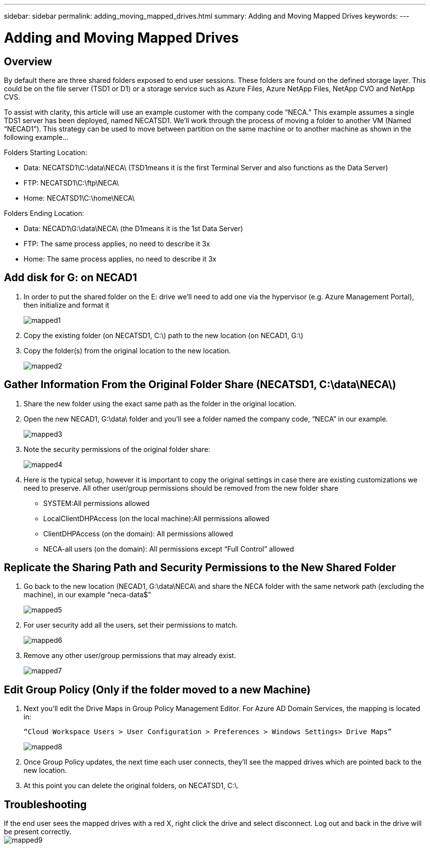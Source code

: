 ---
sidebar: sidebar
permalink: adding_moving_mapped_drives.html
summary: Adding and Moving Mapped Drives
keywords:
---

= Adding and Moving Mapped Drives

:toc: macro
:hardbreaks:
:toclevels: 2
:nofooter:
:icons: font
:linkattrs:
:imagesdir: ./media/
:keywords:

// include::_include/[]
== Overview
By default there are three shared folders exposed to end user sessions.  These folders are found on the defined storage layer.  This could be on the file server (TSD1 or D1) or a storage service such as Azure Files, Azure NetApp Files, NetApp CVO and NetApp CVS.

To assist with clarity, this article will use an example customer with the company code “NECA.”  This example assumes a single TDS1 server has been deployed, named NECATSD1.  We’ll work through the process of moving a folder to another VM (Named “NECAD1”).  This strategy can be used to move between partition on the same machine or to another machine as shown in the following example…

Folders Starting Location:

* Data: NECATSD1\C:\data\NECA\ (TSD1means it is the first Terminal Server and also functions as the Data Server)
* FTP: NECATSD1\C:\ftp\NECA\
* Home: NECATSD1\C:\home\NECA\

Folders Ending Location:

* Data: NECAD1\G:\data\NECA\ (the D1means it is the 1st Data Server)
* FTP: The same process applies, no need to describe it 3x
* Home: The same process applies, no need to describe it 3x

== Add disk for G: on NECAD1

. In order to put the shared folder on the E: drive we’ll need to add one via the hypervisor (e.g. Azure Management Portal), then initialize and format it
+
image:mapped1.png[]
. Copy the existing folder (on NECATSD1, C:\) path to the new location (on NECAD1, G:\)
. Copy the folder(s) from the original location to the new location.
+
image:mapped2.png[]

== Gather Information From the Original Folder Share (NECATSD1, C:\data\NECA\)

. Share the new folder using the exact same path as the folder in the original location.
. Open the new NECAD1, G:\data\ folder and you’ll see a folder named the company code, “NECA” in our example.
+
image:mapped3.png[]
. Note the security permissions of the original folder share:
+
image:mapped4.png[]
. Here is the typical setup, however it is important to copy the original settings in case there are existing customizations we need to preserve.  All other user/group permissions should be removed from the new folder share

** SYSTEM:All permissions allowed
** LocalClientDHPAccess (on the local machine):All permissions allowed
** ClientDHPAccess (on the domain): All permissions allowed
** NECA-all users (on the domain): All permissions except “Full Control” allowed

== Replicate the Sharing Path and Security Permissions to the New Shared Folder

. Go back to the new location (NECAD1, G:\data\NECA\ and share the NECA folder with the same network path (excluding the machine), in our example “neca-data$”
+
image:mapped5.png[]
. For user security add all the users, set their permissions to match.
+
image:mapped6.png[]
. Remove any other user/group permissions that may already exist.
+
image:mapped7.png[]

== Edit Group Policy (Only if the folder moved to a new Machine)

. Next you’ll edit the Drive Maps in Group Policy Management Editor.  For Azure AD Domain Services, the mapping is located in:
+
  “Cloud Workspace Users > User Configuration > Preferences > Windows Settings> Drive Maps”
+
image:mapped8.png[]
. Once Group Policy updates, the next time each user connects, they’ll see the mapped drives which are pointed back to the new location.
. At this point you can delete the original folders, on NECATSD1, C:\.

== Troubleshooting

If the end user sees the mapped drives with a red X, right click the drive and select disconnect. Log out and back in the drive will be present correctly.
image:mapped9.png[]

